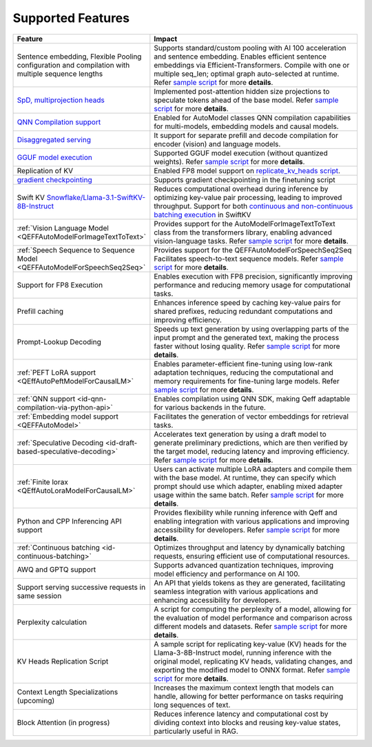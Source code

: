 Supported Features
===================
.. list-table::
   :header-rows: 1
   :widths: 30 70

   * - Feature
     - Impact
   * - Sentence embedding, Flexible Pooling configuration and compilation with multiple sequence lengths
     - Supports standard/custom pooling with AI 100 acceleration and sentence embedding. Enables efficient sentence embeddings via Efficient-Transformers. Compile with one or multiple seq_len; optimal graph auto-selected at runtime. Refer `sample script <https://github.com/quic/efficient-transformers/blob/main/examples/embedding_model.py>`_ for more **details**.
   * - `SpD, multiprojection heads <https://quic.github.io/efficient-transformers/source/quick_start.html#draft-based-speculative-decoding>`_
     - Implemented post-attention hidden size projections to speculate tokens ahead of the base model. Refer `sample script <https://github.com/quic/efficient-transformers/blob/main/examples/multiprojs_spd_inference.py>`_ for more **details**.
   * - `QNN Compilation support <https://github.com/quic/efficient-transformers/pull/374>`_
     - Enabled for AutoModel classes QNN compilation capabilities for multi-models, embedding models and causal models.
   * - `Disaggregated serving <https://github.com/quic/efficient-transformers/pull/365>`_
     - It support for separate prefill and decode compilation for encoder (vision) and language models.
   * - `GGUF model execution <https://github.com/quic/efficient-transformers/pull/368>`_
     - Supported GGUF model execution (without quantized weights). Refer `sample script <https://github.com/quic/efficient-transformers/blob/main/examples/basic_gguf_models.py>`_ for more **details**.
   * - Replication of KV
     - Enabled FP8 model support on `replicate_kv_heads script <https://github.com/quic/efficient-transformers/tree/main/scripts/replicate_kv_head>`_.
   * - `gradient checkpointing <https://github.com/quic/efficient-transformers/pull/338>`_
     - Supports gradient checkpointing in the finetuning script
   * - Swift KV `Snowflake/Llama-3.1-SwiftKV-8B-Instruct <https://huggingface.co/Snowflake/Llama-3.1-SwiftKV-8B-Instruct>`_
     - Reduces computational overhead during inference by optimizing key-value pair processing, leading to improved throughput. Support for both `continuous and non-continuous batching execution <https://github.com/quic/efficient-transformers/pull/367>`_ in SwiftKV
   * - :ref:`Vision Language Model <QEFFAutoModelForImageTextToText>`
     - Provides support for the AutoModelForImageTextToText class from the transformers library, enabling advanced vision-language tasks. Refer `sample script <https://github.com/quic/efficient-transformers/blob/main/examples/image_text_to_text_inference.py>`_ for more **details**.
   * - :ref:`Speech Sequence to Sequence Model <QEFFAutoModelForSpeechSeq2Seq>`
     - Provides support for the QEFFAutoModelForSpeechSeq2Seq Facilitates speech-to-text sequence models. Refer `sample script <https://github.com/quic/efficient-transformers/blob/main/examples/speech_to_text/run_whisper_speech_to_text.py>`_ for more **details**.
   * - Support for FP8 Execution
     - Enables execution with FP8 precision, significantly improving performance and reducing memory usage for computational tasks.
   * - Prefill caching
     - Enhances inference speed by caching key-value pairs for shared prefixes, reducing redundant computations and improving efficiency.
   * - Prompt-Lookup Decoding
     - Speeds up text generation by using overlapping parts of the input prompt and the generated text, making the process faster without losing quality. Refer `sample script <https://github.com/quic/efficient-transformers/blob/main/examples/pld_spd_inference.py>`_ for more **details**.
   * - :ref:`PEFT LoRA support <QEffAutoPeftModelForCausalLM>`
     - Enables parameter-efficient fine-tuning using low-rank adaptation techniques, reducing the computational and memory requirements for fine-tuning large models. Refer `sample script <https://github.com/quic/efficient-transformers/blob/main/examples/peft_models.py>`_ for more **details**.
   * - :ref:`QNN support <id-qnn-compilation-via-python-api>`
     - Enables compilation using QNN SDK, making Qeff adaptable for various backends in the future.
   * - :ref:`Embedding model support <QEFFAutoModel>`
     - Facilitates the generation of vector embeddings for retrieval tasks.
   * - :ref:`Speculative Decoding <id-draft-based-speculative-decoding>`
     - Accelerates text generation by using a draft model to generate preliminary predictions, which are then verified by the target model, reducing latency and improving efficiency. Refer `sample script <https://github.com/quic/efficient-transformers/blob/main/examples/draft_spd_inference.py>`_ for more **details**.
   * - :ref:`Finite lorax <QEffAutoLoraModelForCausalLM>`
     - Users can activate multiple LoRA adapters and compile them with the base model. At runtime, they can specify which prompt should use which adapter, enabling mixed adapter usage within the same batch. Refer `sample script <https://github.com/quic/efficient-transformers/blob/main/examples/lora_models.py>`_ for more **details**.
   * - Python and CPP Inferencing API support
     - Provides flexibility while running inference with Qeff and enabling integration with various applications and improving accessibility for developers. Refer `sample script <https://github.com/quic/efficient-transformers/blob/main/examples/cpp_execution/text_inference_using_cpp.py>`_ for more **details**.
   * - :ref:`Continuous batching <id-continuous-batching>`
     - Optimizes throughput and latency by dynamically batching requests, ensuring efficient use of computational resources.
   * - AWQ and GPTQ support
     - Supports advanced quantization techniques, improving model efficiency and performance on AI 100.
   * - Support serving successive requests in same session
     - An API that yields tokens as they are generated, facilitating seamless integration with various applications and enhancing accessibility for developers.
   * - Perplexity calculation
     - A script for computing the perplexity of a model, allowing for the evaluation of model performance and comparison across different models and datasets. Refer `sample script <https://github.com/quic/efficient-transformers/blob/main/scripts/perplexity_computation/calculate_perplexity.py>`_ for more **details**.
   * - KV Heads Replication Script
     - A sample script for replicating key-value (KV) heads for the Llama-3-8B-Instruct model, running inference with the original model, replicating KV heads, validating changes, and exporting the modified model to ONNX format. Refer `sample script <https://github.com/quic/efficient-transformers/blob/main/scripts/replicate_kv_head/replicate_kv_heads.py>`_ for more **details**.
   * - Context Length Specializations (upcoming)
     - Increases the maximum context length that models can handle, allowing for better performance on tasks requiring long sequences of text.
   * - Block Attention (in progress)
     - Reduces inference latency and computational cost by dividing context into blocks and reusing key-value states, particularly useful in RAG.
